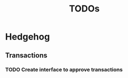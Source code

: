 #+TITLE: TODOs
#+ROAM_ALIAS: "To Do List"
#+TAGS:

* Hedgehog
** Transactions
*** TODO Create interface to approve transactions
    DEADLINE: <2020-02-12 Wed>
